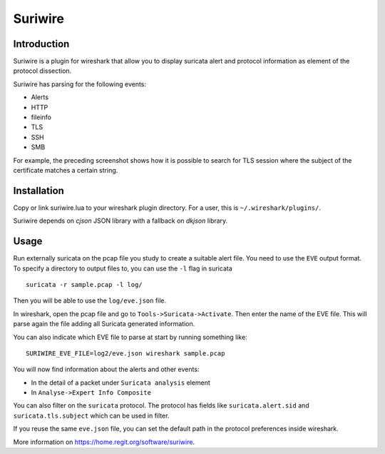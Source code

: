 ========
Suriwire
========

Introduction
============

Suriwire is a plugin for wireshark that allow you to display
suricata alert and protocol information as element of the
protocol dissection.

.. image:: https://github.com/regit/suriwire/raw/master/doc/suriwire.png
    :alt: wireshark screenshot with suriwire generated info
    :align: center

Suriwire has parsing for the following events:

* Alerts
* HTTP
* fileinfo
* TLS
* SSH
* SMB

For example, the preceding screenshot shows how it is possible to search for
TLS session where the subject of the certificate matches a certain string.

Installation
============

Copy or link suriwire.lua to your wireshark plugin directory. For a user,
this is ``~/.wireshark/plugins/``.

Suriwire depends on `cjson` JSON library with a fallback on `dkjson` library.

Usage
=====

Run externally suricata on the pcap file you study to create a
suitable alert file. You need to use the ``EVE`` output format.
To specify a directory to output files to, you can use the ``-l``
flag in suricata ::

 suricata -r sample.pcap -l log/

Then you will be able to use the ``log/eve.json`` file.

In wireshark, open the pcap file and go to ``Tools->Suricata->Activate``.
Then enter the name of the EVE file. This will parse again the file adding
all Suricata generated information.

You can also indicate which EVE file to parse at start by running something
like: ::

 SURIWIRE_EVE_FILE=log2/eve.json wireshark sample.pcap

You will now find information about the alerts and other events:

* In the detail of a packet under ``Suricata analysis`` element
* In ``Analyse->Expert Info Composite``

You can also filter on the ``suricata`` protocol. The protocol has
fields like ``suricata.alert.sid`` and ``suricata.tls.subject`` which can be used
in filter.

If you reuse the same ``eve.json`` file, you can set the default path in the
protocol preferences inside wireshark.

More information on https://home.regit.org/software/suriwire.
